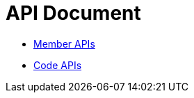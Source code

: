 = API Document
:doctype: book
:icons: font
:source-highlighter: highlightjs
:toc: left
:toclevels: 4
:sectlinks:

- xref:member.adoc[Member APIs]
- xref:code.adoc[Code APIs]
